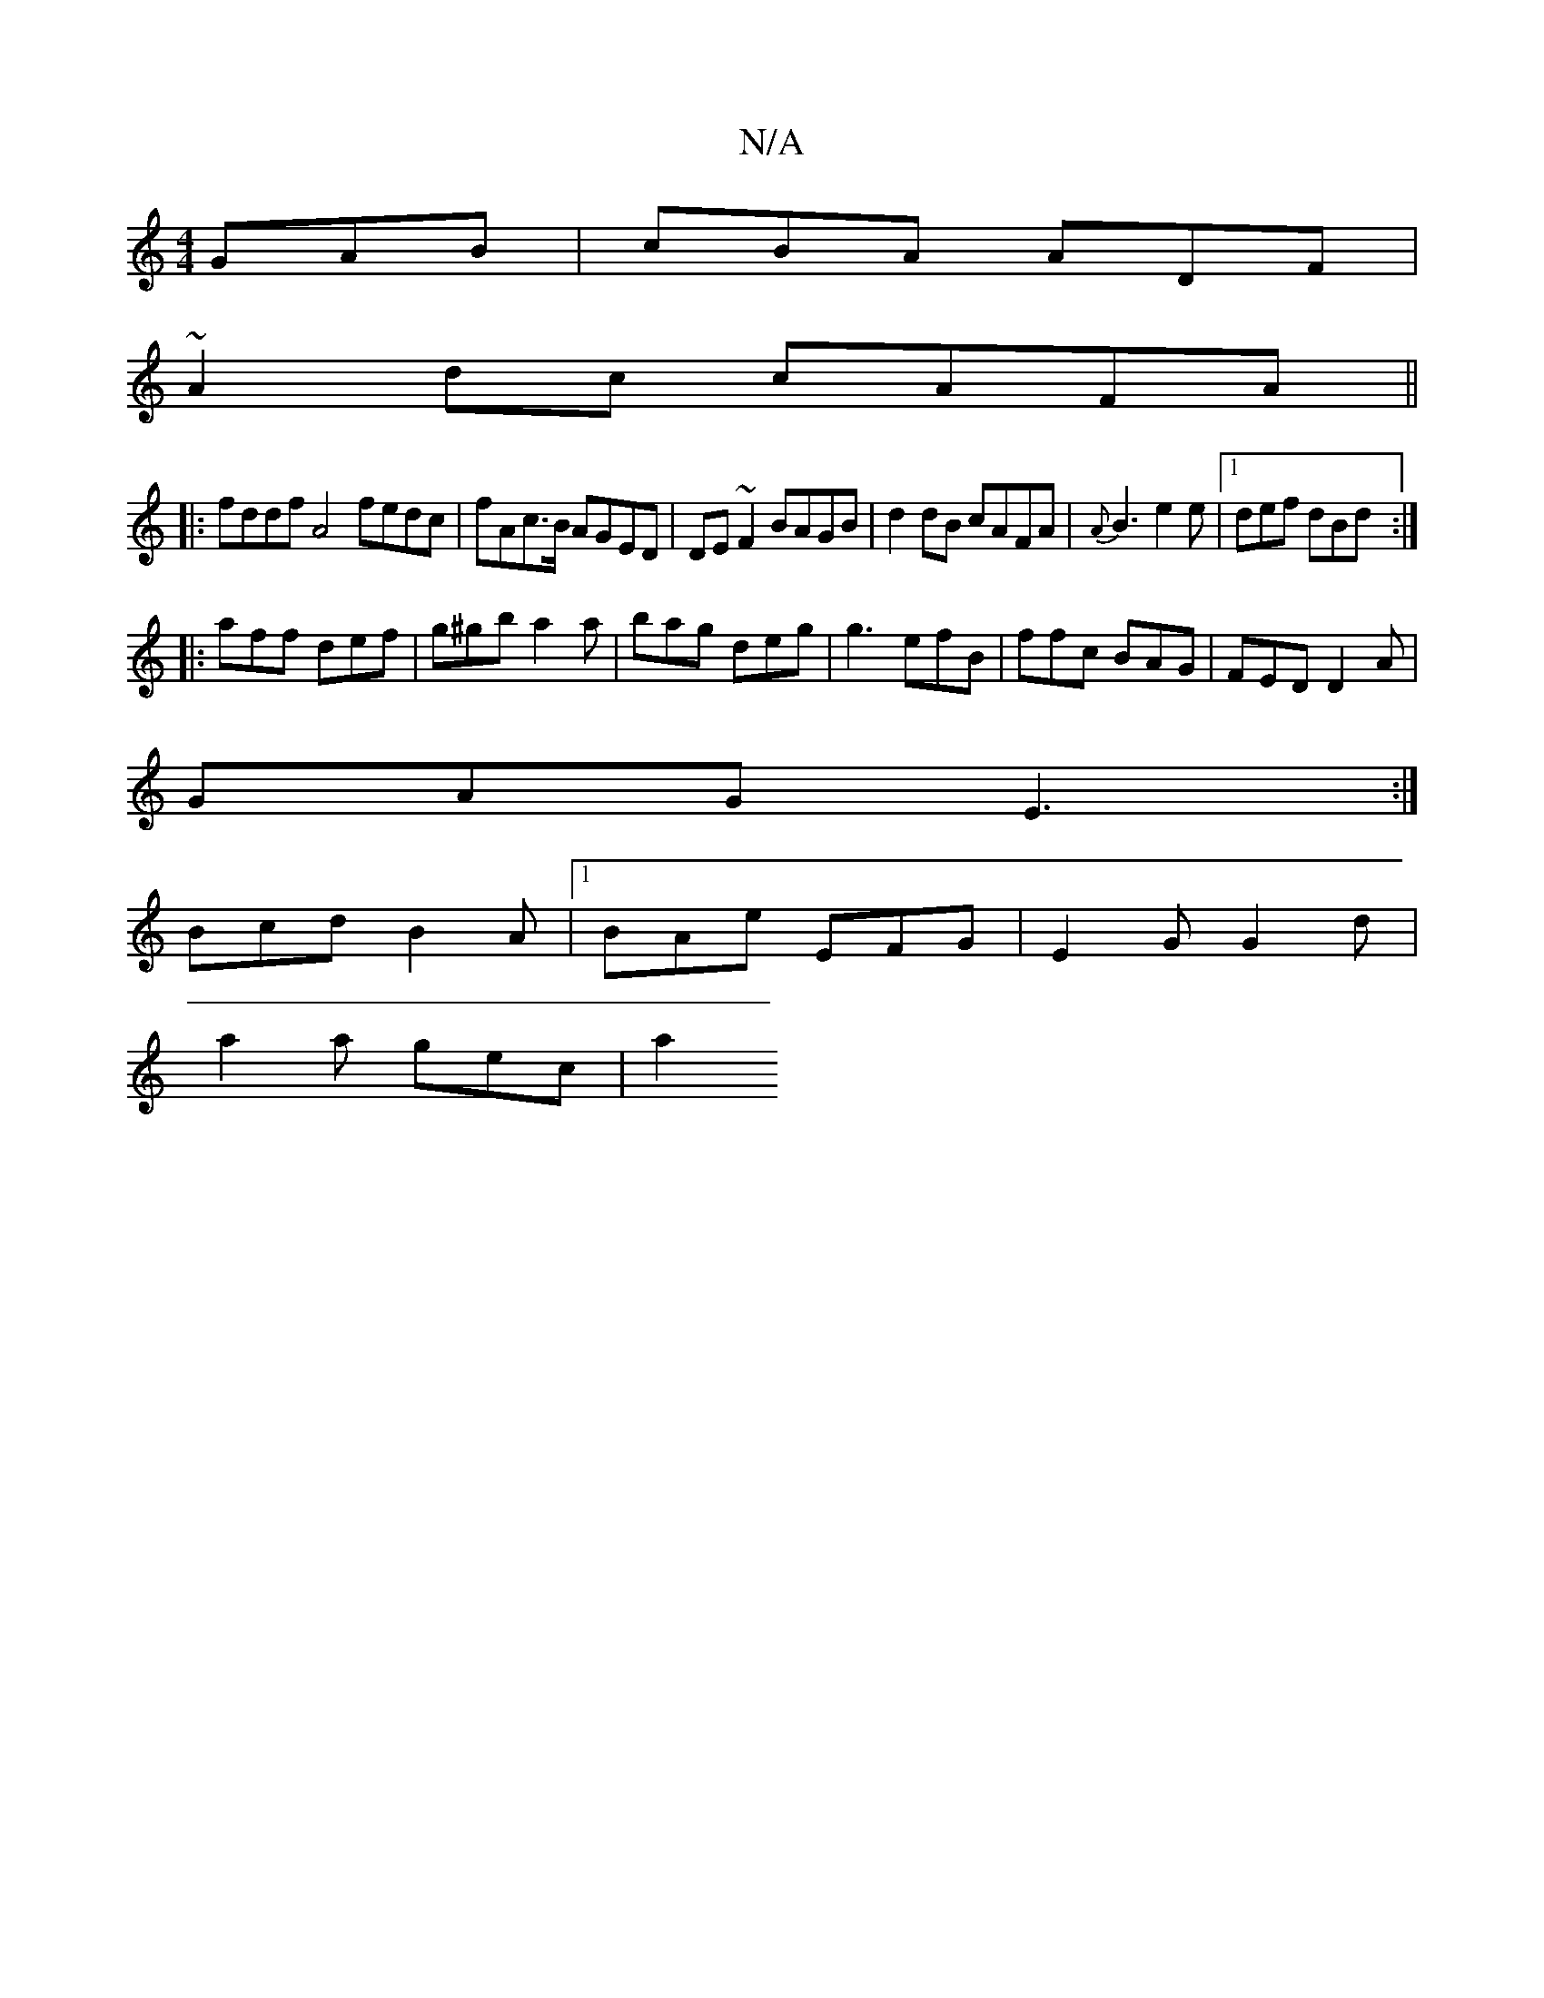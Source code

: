 X:1
T:N/A
M:4/4
R:N/A
K:Cmajor
 GAB|cBA ADF|
~A2dc cAFA||
|:fddf A4 fedc|fAc>B AGED|DE~F2 BAGB|d2dB cAFA|{A}B3 e2e|1 def dBd:|
|:aff def|g^gb a2a|bag deg|g3 efB|ffc BAG| FED D2A|
GAG E3:|
Bcd B2A|1 BAe EFG | E2G G2d |
a2 a gec | a2